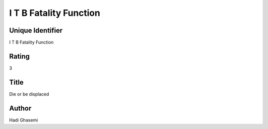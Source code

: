 I T B Fatality Function
=======================

Unique Identifier
-----------------
I T B Fatality Function

Rating
------
3

Title
-----
Die or be displaced

Author
------
Hadi Ghasemi

